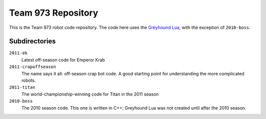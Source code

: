 ***********************
  Team 973 Repository
***********************

This is the Team 973 robot code repository.  The code here uses the `Greyhound
Lua`_, with the exception of ``2010-boss``.

.. _Greyhound Lua: https://bitbucket.org/zombiezen/greyhound-lua/

Subdirectories
================

``2011-ek``
   Latest off-season code for Emperor Krab
``2011-crapoffseason``
   The name says it all: off-season crap bot code.  A good starting point for
   understanding the more complicated robots.
``2011-titan``
   The world-championship-winning code for Titan in the 2011 season
``2010-boss``
   The 2010 season code.  This one is written in C++; Greyhound Lua was not
   created until after the 2010 season.

.. vim: ft=rst et ts=8 sts=3 sw=3 tw=80
